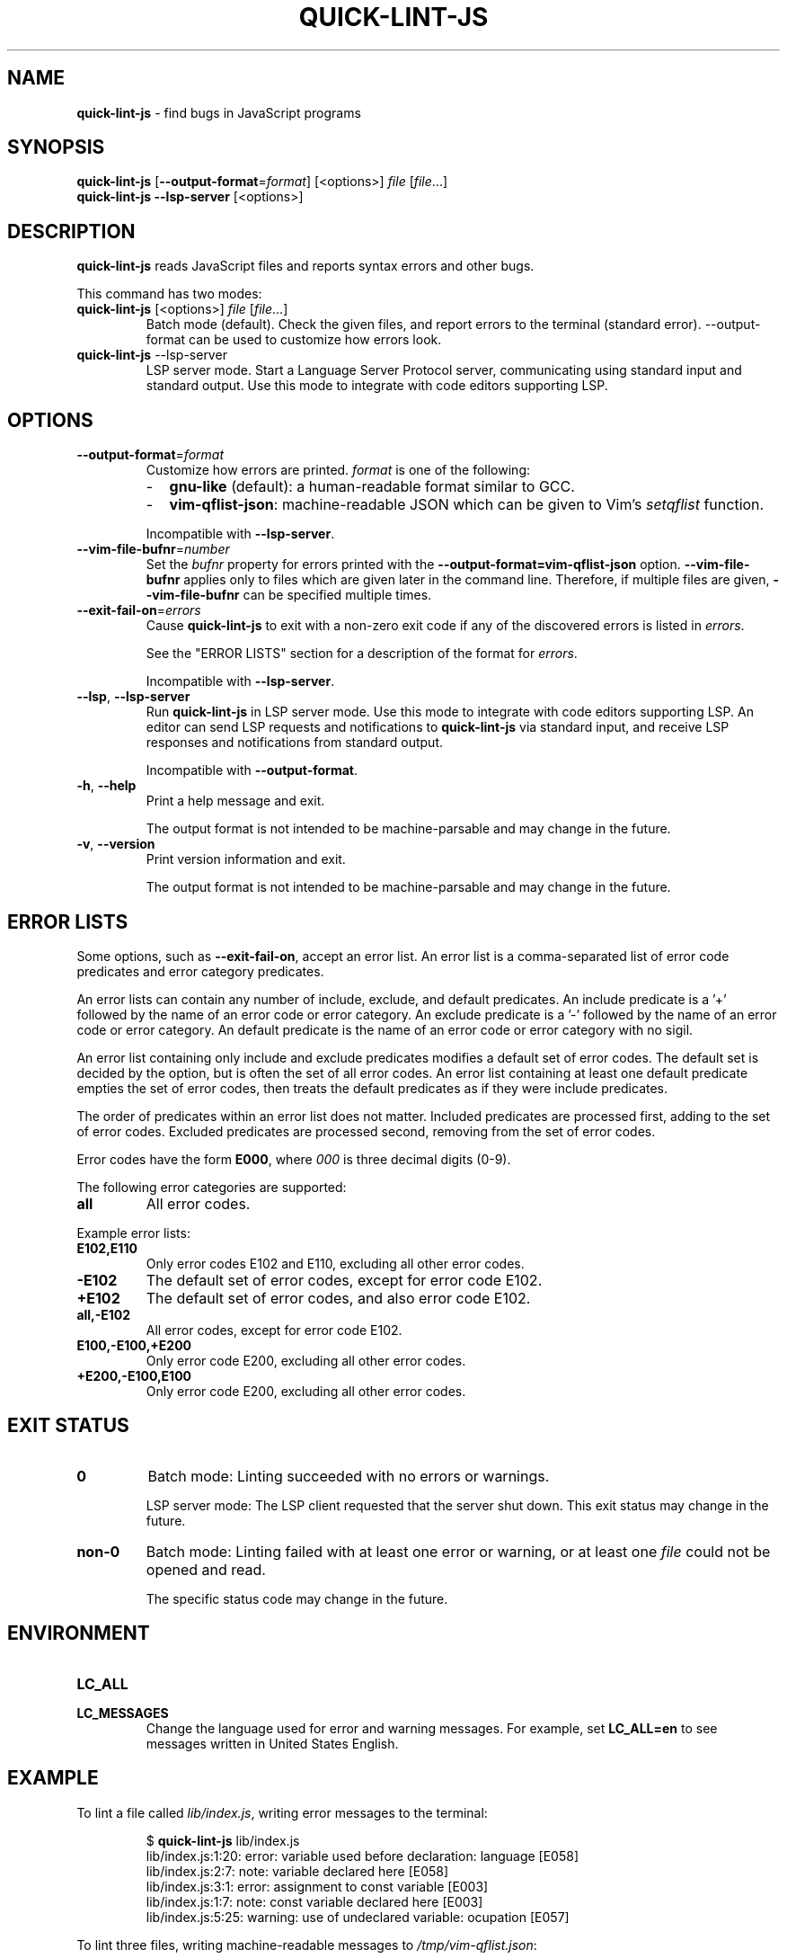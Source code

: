 .\" Copyright (C) 2020  Matthew Glazar
.\" See end of file for extended copyright information.
.
.\" Manual page for the 'man' utility.
.
.
.TH QUICK\-LINT\-JS 1 "" "quick\-lint\-js version 0.2.0"
.
.
.\" BEGIN_AN_EXT_TMAC -----------------------------------------------------------
.\" The following macros are taken from groff's an-ext.tmac file.
.\" Copyright (C) 2007-2018 Free Software Foundation, Inc.
.\" Written by Eric S. Raymond <esr@thyrsus.com>
.\"            Werner Lemberg <wl@gnu.org>
.\" You may freely use, modify and/or distribute portions of this file between
.\" BEGIN_AN_EXT_TMAC and END_AN_EXT_TMAC.
.
.\" Continuation line for .TP header.
.de TQ
.  br
.  ns
.  TP \\$1\" no doublequotes around argument!
..
.
.\" Start example.
.de EX
.  do ds mF \\n[.fam]
.  nr mE \\n(.f
.  nf
.  nh
.  do fam C
.  ft CW
..
.
.\" End example.
.de EE
.  do fam \\*(mF
.  ft \\n(mE
.  fi
.  hy \\n(HY
..
.\" END_AN_EXT_TMAC -------------------------------------------------------------
.
.
.SH NAME
.B quick\-lint\-js
\- find bugs in JavaScript programs
.
.
.SH SYNOPSIS
.nf
\fBquick\-lint\-js\fR [\fB\-\-output\-format\fR=\fIformat\fR] [<options>] \fIfile\fR [\fIfile\fR...]
\fBquick\-lint\-js\fR \fB\-\-lsp\-server\fR [<options>]
.fi
.
.
.SH DESCRIPTION
\fBquick\-lint\-js\fR reads JavaScript files and reports syntax errors and other bugs.
.PP
This command has two modes:
.
.TP
.nf
\fBquick\-lint\-js\fR [<options>] \fIfile\fR [\fIfile\fR...]
.fi
Batch mode (default).
Check the given files, and report errors to the terminal (standard error).
\-\-output\-format can be used to customize how errors look.
.
.TP
.nf
\fBquick\-lint\-js\fR \-\-lsp\-server
.fi
LSP server mode.
Start a Language Server Protocol server, communicating using standard input and standard output.
Use this mode to integrate with code editors supporting LSP.
.RE
.
.
.SH OPTIONS
.TP
.BR \-\-output\-format\fR=\fIformat\fR
Customize how errors are printed. \fIformat\fR is one of the following:
.RS
.IP \- 2
\fBgnu-like\fR (default): a human-readable format similar to GCC.
.IP \- 2
\fBvim-qflist-json\fR: machine-readable JSON which can be given to Vim's \fIsetqflist\fR function.
.RE
.RS
.sp
Incompatible with \fB\-\-lsp\-server\fR.
.RE
.
.TP
.BR \-\-vim-file-bufnr\fR=\fInumber\fR
Set the \fIbufnr\fR property for errors printed with the \fB\-\-output\-format=vim-qflist-json\fR option.
\fB\-\-vim\-file\-bufnr\fR applies only to files which are given later in the command line.
Therefore, if multiple files are given, \fB-\-vim\-file\-bufnr\fR can be specified multiple times.
.
.TP
.BR \-\-exit\-fail\-on\fR=\fIerrors\fR
Cause \fBquick\-lint\-js\fR to exit with a non-zero exit code if any of the discovered errors is listed in \fIerrors\fR.
.sp
See the "ERROR LISTS" section for a description of the format for \fIerrors\fR.
.sp
Incompatible with \fB\-\-lsp\-server\fR.
.RE
.
.TP
.BR \-\-lsp ", " \-\-lsp-server
Run \fBquick\-lint\-js\fR in LSP server mode.
Use this mode to integrate with code editors supporting LSP.
An editor can send LSP requests and notifications to \fBquick\-lint\-js\fR via standard input, and receive LSP responses and notifications from standard output.
.sp
Incompatible with \fB\-\-output\-format\fR.
.
.TP
.BR \-h ", " \-\-help
Print a help message and exit.
.sp
The output format is not intended to be machine-parsable and may change in the future.
.
.TP
.BR \-v ", " \-\-version
Print version information and exit.
.sp
The output format is not intended to be machine-parsable and may change in the future.
.RE
.
.
.SH ERROR LISTS
Some options, such as \fB\-\-exit\-fail\-on\fR, accept an error list.
An error list is a comma-separated list of error code predicates and error category predicates.
.sp
An error lists can contain any number of include, exclude, and default predicates.
An include predicate is a '+' followed by the name of an error code or error category.
An exclude predicate is a '\-' followed by the name of an error code or error category.
An default predicate is the name of an error code or error category with no sigil.
.sp
An error list containing only include and exclude predicates modifies a default set of error codes.
The default set is decided by the option, but is often the set of all error codes.
An error list containing at least one default predicate empties the set of error codes, then treats the default predicates as if they were include predicates.
.sp
The order of predicates within an error list does not matter.
Included predicates are processed first, adding to the set of error codes.
Excluded predicates are processed second, removing from the set of error codes.
.sp
Error codes have the form \fBE000\fR, where \fI000\fR is three decimal digits (0-9).
.sp
The following error categories are supported:
.TP
.B all
All error codes.
.RE
.sp
Example error lists:
.TP
.B "E102,E110"
Only error codes E102 and E110, excluding all other error codes.
.TP
.B "-E102"
The default set of error codes, except for error code E102.
.TP
.B "+E102"
The default set of error codes, and also error code E102.
.TP
.B "all,-E102"
All error codes, except for error code E102.
.TP
.B "E100,-E100,+E200"
Only error code E200, excluding all other error codes.
.TP
.B "+E200,-E100,E100"
Only error code E200, excluding all other error codes.
.RE
.
.
.SH EXIT STATUS
.TP
.B 0
Batch mode: Linting succeeded with no errors or warnings.
.sp
LSP server mode: The LSP client requested that the server shut down.
This exit status may change in the future.
.
.TP
.B non-0
Batch mode: Linting failed with at least one error or warning, or at least one \fIfile\fR could not be opened and read.
.sp
The specific status code may change in the future.
.
.
.SH ENVIRONMENT
.TP
.B LC_ALL
.TQ
.B LC_MESSAGES
Change the language used for error and warning messages.
For example, set \fBLC_ALL=en\fR to see messages written in United States English.
.
.
.SH EXAMPLE
To lint a file called \fIlib/index.js\fR, writing error messages to the terminal:
.PP
.RS
.EX
$ \fBquick-lint-js\fR lib/index.js
lib/index.js:1:20: error: variable used before declaration: language [E058]
lib/index.js:2:7: note: variable declared here [E058]
lib/index.js:3:1: error: assignment to const variable [E003]
lib/index.js:1:7: note: const variable declared here [E003]
lib/index.js:5:25: warning: use of undeclared variable: ocupation [E057]
.EE
.RE
.
.PP
To lint three files, writing machine-readable messages to \fI/tmp/vim\-qflist.json\fR:
.PP
.RS
.EX
$ \fBquick-lint-js\fR --output-format=vim-qflist-json \\
    --vim-bufnr=3 lib/pizza-dough.js \\
    --vim-bufnr=4 lib/pizza-sauce.js \\
    --vim-bufnr=6 lib/pineapple.js \\
    >/tmp/vim-qflist.json
.EE
.RE
.PP
Errors for \fIlib/pizza\-dough.js\fR will include \fI"bufnr":3\fR in the output and errors for \fIlib/pineapple.js\fR will include \fI"bufnr":6\fR.
.
.PP
To lint a file called \fIbad.js\fR, but don't fail on use-of-undeclared-variable errors:
.PP
.RS
.EX
$ \fBquick-lint-js\fR --exit-fail-on=-E057 bad.js
bad.js:5:25: warning: use of undeclared variable: $ [E057]
$ echo $?
0
.EE
.RE
.
.
.SH SEE ALSO
.BR eslint (1)

.\" quick-lint-js finds bugs in JavaScript programs.
.\" Copyright (C) 2020  Matthew Glazar
.\"
.\" This file is part of quick-lint-js.
.\"
.\" quick-lint-js is free software: you can redistribute it and/or modify
.\" it under the terms of the GNU General Public License as published by
.\" the Free Software Foundation, either version 3 of the License, or
.\" (at your option) any later version.
.\"
.\" quick-lint-js is distributed in the hope that it will be useful,
.\" but WITHOUT ANY WARRANTY; without even the implied warranty of
.\" MERCHANTABILITY or FITNESS FOR A PARTICULAR PURPOSE.  See the
.\" GNU General Public License for more details.
.\"
.\" You should have received a copy of the GNU General Public License
.\" along with quick-lint-js.  If not, see <https://www.gnu.org/licenses/>.
